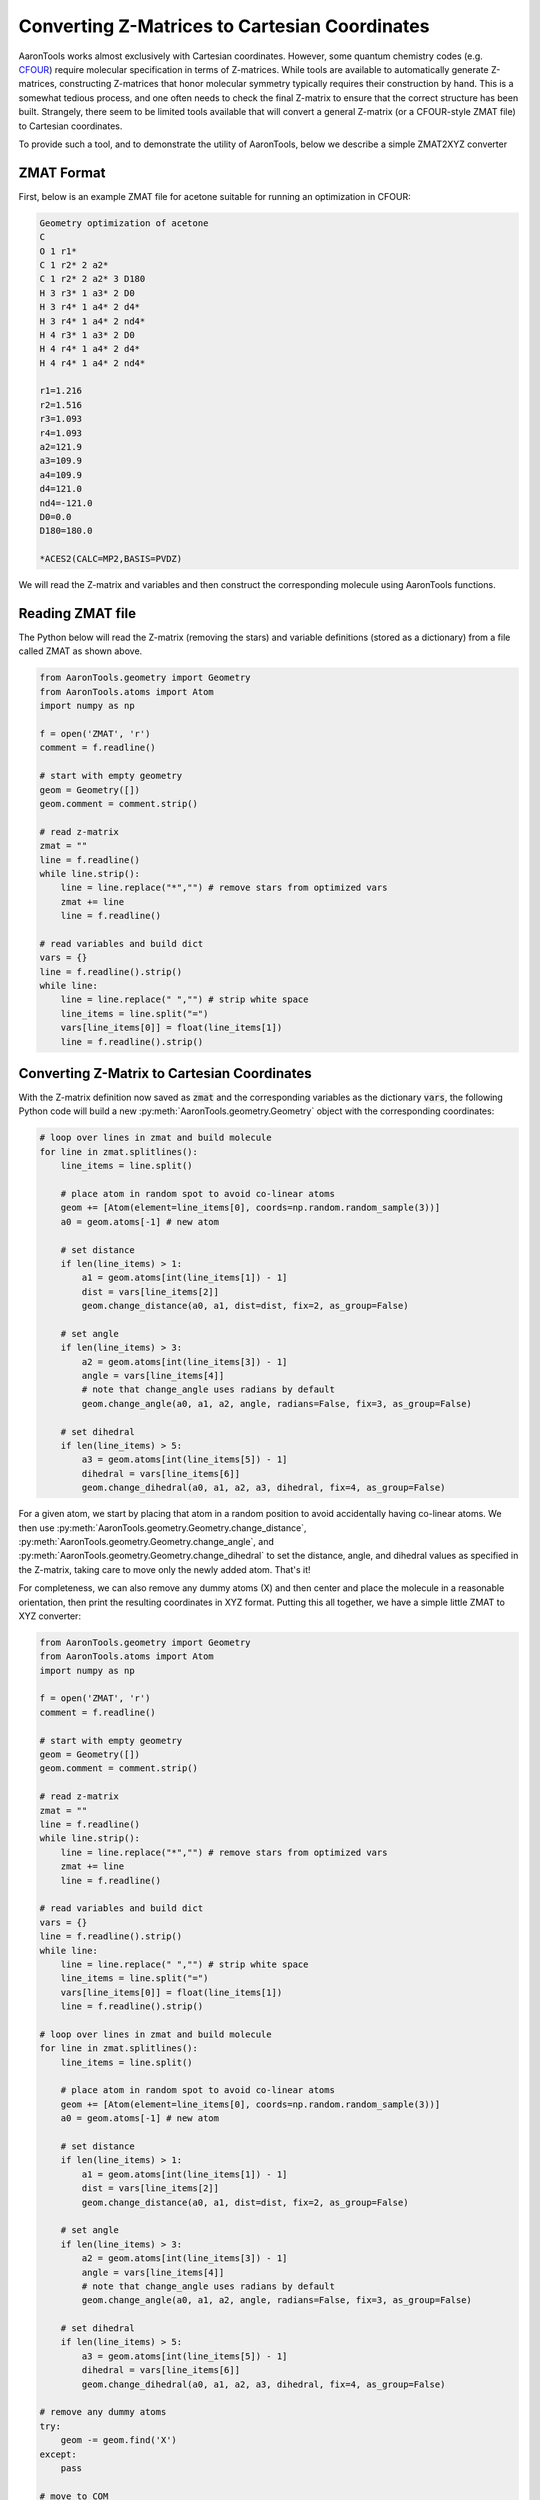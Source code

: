 Converting Z-Matrices to Cartesian Coordinates
==============================================

AaronTools works almost exclusively with Cartesian coordinates.
However, some quantum chemistry codes (e.g. `CFOUR <https://cfour.uni-mainz.de/cfour/>`_) require molecular specification in terms of Z-matrices.
While tools are available to automatically generate Z-matrices, constructing Z-matrices that honor molecular symmetry typically requires their construction by hand.
This is a somewhat tedious process, and one often needs to check the final Z-matrix to ensure that the correct structure has been built.
Strangely, there seem to be limited tools available that will convert a general Z-matrix (or a CFOUR-style ZMAT file) to Cartesian coordinates.

To provide such a tool, and to demonstrate the utility of AaronTools, below we describe a simple ZMAT2XYZ converter

ZMAT Format
-----------
First, below is an example ZMAT file for acetone suitable for running an optimization in CFOUR:

.. code-block::

        Geometry optimization of acetone
        C
        O 1 r1*
        C 1 r2* 2 a2*
        C 1 r2* 2 a2* 3 D180
        H 3 r3* 1 a3* 2 D0
        H 3 r4* 1 a4* 2 d4*
        H 3 r4* 1 a4* 2 nd4*
        H 4 r3* 1 a3* 2 D0
        H 4 r4* 1 a4* 2 d4*
        H 4 r4* 1 a4* 2 nd4*
        
        r1=1.216
        r2=1.516
        r3=1.093
        r4=1.093
        a2=121.9
        a3=109.9
        a4=109.9
        d4=121.0
        nd4=-121.0
        D0=0.0
        D180=180.0
        
        *ACES2(CALC=MP2,BASIS=PVDZ)


We will read the Z-matrix and variables and then construct the corresponding molecule using AaronTools functions.


Reading ZMAT file
-----------------
The Python below will read the Z-matrix (removing the stars) and variable definitions (stored as a dictionary)
from a file called ZMAT as shown above.

.. code-block:: python

        from AaronTools.geometry import Geometry
        from AaronTools.atoms import Atom
        import numpy as np

        f = open('ZMAT', 'r')
        comment = f.readline()
        
        # start with empty geometry
        geom = Geometry([])
        geom.comment = comment.strip()
        
        # read z-matrix
        zmat = ""
        line = f.readline()
        while line.strip():
            line = line.replace("*","") # remove stars from optimized vars
            zmat += line
            line = f.readline()
        
        # read variables and build dict
        vars = {}
        line = f.readline().strip()
        while line:
            line = line.replace(" ","") # strip white space
            line_items = line.split("=")
            vars[line_items[0]] = float(line_items[1])
            line = f.readline().strip()


Converting Z-Matrix to Cartesian Coordinates
--------------------------------------------
With the Z-matrix definition now saved as :code:`zmat` and the corresponding variables as the 
dictionary :code:`vars`, the following Python code will build a new :py:meth:`AaronTools.geometry.Geometry`
object with the corresponding coordinates:

.. code-block:: python

        # loop over lines in zmat and build molecule
        for line in zmat.splitlines():
            line_items = line.split()
        
            # place atom in random spot to avoid co-linear atoms
            geom += [Atom(element=line_items[0], coords=np.random.random_sample(3))]
            a0 = geom.atoms[-1] # new atom
            
            # set distance
            if len(line_items) > 1:
                a1 = geom.atoms[int(line_items[1]) - 1]
                dist = vars[line_items[2]]
                geom.change_distance(a0, a1, dist=dist, fix=2, as_group=False)
                
            # set angle
            if len(line_items) > 3:
                a2 = geom.atoms[int(line_items[3]) - 1]
                angle = vars[line_items[4]]
                # note that change_angle uses radians by default
                geom.change_angle(a0, a1, a2, angle, radians=False, fix=3, as_group=False)
                      
            # set dihedral
            if len(line_items) > 5:
                a3 = geom.atoms[int(line_items[5]) - 1]
                dihedral = vars[line_items[6]]
                geom.change_dihedral(a0, a1, a2, a3, dihedral, fix=4, as_group=False)
    
For a given atom, we start by placing that atom in a random position to avoid accidentally having co-linear atoms.
We then use :py:meth:`AaronTools.geometry.Geometry.change_distance`, :py:meth:`AaronTools.geometry.Geometry.change_angle`, and :py:meth:`AaronTools.geometry.Geometry.change_dihedral` to set the distance, angle, and dihedral values as specified in the Z-matrix, taking care to move only the newly added atom.
That's it!

For completeness, we can also remove any dummy atoms (X) and then center and place the molecule in a reasonable orientation, then print the resulting coordinates in XYZ format.
Putting this all together, we have a simple little ZMAT to XYZ converter:


.. code-block:: python

        from AaronTools.geometry import Geometry
        from AaronTools.atoms import Atom
        import numpy as np

        f = open('ZMAT', 'r')
        comment = f.readline()

        # start with empty geometry
        geom = Geometry([])
        geom.comment = comment.strip()
        
        # read z-matrix
        zmat = ""
        line = f.readline()
        while line.strip():
            line = line.replace("*","") # remove stars from optimized vars
            zmat += line
            line = f.readline()
        
        # read variables and build dict
        vars = {}
        line = f.readline().strip()
        while line:
            line = line.replace(" ","") # strip white space
            line_items = line.split("=")
            vars[line_items[0]] = float(line_items[1])
            line = f.readline().strip()

        # loop over lines in zmat and build molecule
        for line in zmat.splitlines():
            line_items = line.split()
        
            # place atom in random spot to avoid co-linear atoms
            geom += [Atom(element=line_items[0], coords=np.random.random_sample(3))]
            a0 = geom.atoms[-1] # new atom
            
            # set distance
            if len(line_items) > 1:
                a1 = geom.atoms[int(line_items[1]) - 1]
                dist = vars[line_items[2]]
                geom.change_distance(a0, a1, dist=dist, fix=2, as_group=False)
                
            # set angle
            if len(line_items) > 3:
                a2 = geom.atoms[int(line_items[3]) - 1]
                angle = vars[line_items[4]]
                # note that change_angle uses radians by default
                geom.change_angle(a0, a1, a2, angle, radians=False, fix=3, as_group=False)
                      
            # set dihedral
            if len(line_items) > 5:
                a3 = geom.atoms[int(line_items[5]) - 1]
                dihedral = vars[line_items[6]]
                geom.change_dihedral(a0, a1, a2, a3, dihedral, fix=4, as_group=False)

        # remove any dummy atoms
        try:
            geom -= geom.find('X')
        except:
            pass
            
        # move to COM
        geom.coord_shift(-geom.COM())
        
        # orient (close) to principle axes
        moments, axes = geom.get_principle_axes()
        geom.coords = geom.coords@axes
        
        print(geom)



